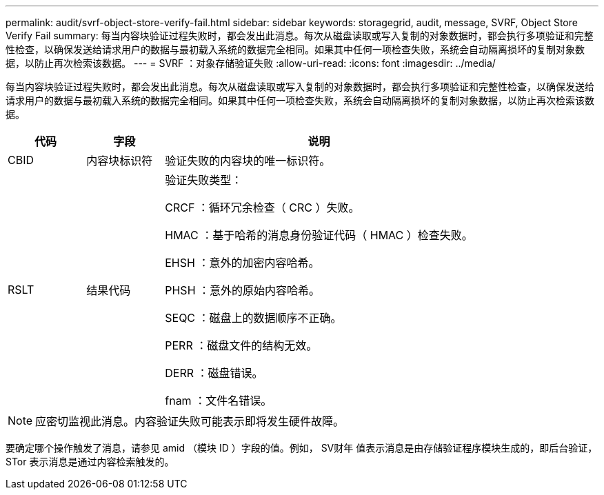 ---
permalink: audit/svrf-object-store-verify-fail.html 
sidebar: sidebar 
keywords: storagegrid, audit, message, SVRF, Object Store Verify Fail 
summary: 每当内容块验证过程失败时，都会发出此消息。每次从磁盘读取或写入复制的对象数据时，都会执行多项验证和完整性检查，以确保发送给请求用户的数据与最初载入系统的数据完全相同。如果其中任何一项检查失败，系统会自动隔离损坏的复制对象数据，以防止再次检索该数据。 
---
= SVRF ：对象存储验证失败
:allow-uri-read: 
:icons: font
:imagesdir: ../media/


[role="lead"]
每当内容块验证过程失败时，都会发出此消息。每次从磁盘读取或写入复制的对象数据时，都会执行多项验证和完整性检查，以确保发送给请求用户的数据与最初载入系统的数据完全相同。如果其中任何一项检查失败，系统会自动隔离损坏的复制对象数据，以防止再次检索该数据。

[cols="1a,1a,4a"]
|===
| 代码 | 字段 | 说明 


 a| 
CBID
 a| 
内容块标识符
 a| 
验证失败的内容块的唯一标识符。



 a| 
RSLT
 a| 
结果代码
 a| 
验证失败类型：

CRCF ：循环冗余检查（ CRC ）失败。

HMAC ：基于哈希的消息身份验证代码（ HMAC ）检查失败。

EHSH ：意外的加密内容哈希。

PHSH ：意外的原始内容哈希。

SEQC ：磁盘上的数据顺序不正确。

PERR ：磁盘文件的结构无效。

DERR ：磁盘错误。

fnam ：文件名错误。

|===

NOTE: 应密切监视此消息。内容验证失败可能表示即将发生硬件故障。

要确定哪个操作触发了消息，请参见 amid （模块 ID ）字段的值。例如， SV财年 值表示消息是由存储验证程序模块生成的，即后台验证， STor 表示消息是通过内容检索触发的。
